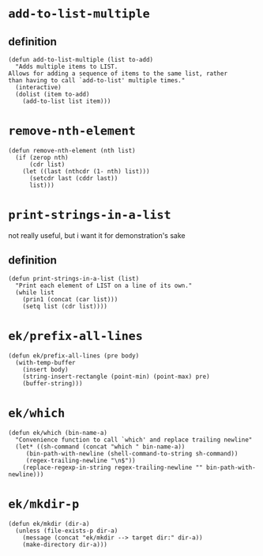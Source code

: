 #+PROPERTY: header-args :tangle (expand-file-name "~/.emacs.d/ek-el-files/ek-helper-functions.el")

* ~add-to-list-multiple~
** definition
#+BEGIN_SRC elisp 
(defun add-to-list-multiple (list to-add)
  "Adds multiple items to LIST.
Allows for adding a sequence of items to the same list, rather
than having to call `add-to-list' multiple times."
  (interactive)
  (dolist (item to-add)
    (add-to-list list item)))
#+END_SRC
** COMMENT usage
*** local binding
#+BEGIN_SRC elisp 
(let ((local-test-list '()))
  (add-to-list-multiple
   'local-test-list
   '("asdf" "asfdvsfv" "adbe"))
  (print-strings-in-a-list local-test-list))
#+END_SRC
*** global-binding
#+BEGIN_SRC elisp 
(setq global-test-list '())

(add-to-list-multiple
 'global-test-list
 '("blueberries cranberries"))
(print-strings-in-a-list '("blueberries cranberries"))
#+END_SRC
* ~remove-nth-element~
#+BEGIN_SRC elisp 
(defun remove-nth-element (nth list)
  (if (zerop nth)
      (cdr list)
    (let ((last (nthcdr (1- nth) list)))
      (setcdr last (cddr last))
      list)))
#+END_SRC
* ~print-strings-in-a-list~
not really useful, but i want it for demonstration's sake
** definition
#+BEGIN_SRC elisp 
(defun print-strings-in-a-list (list)
  "Print each element of LIST on a line of its own."
  (while list
    (prin1 (concat (car list)))
    (setq list (cdr list))))
#+END_SRC
** COMMENT usage
#+BEGIN_SRC elisp 
(setq animals '("gazelle" "giraffe" "lion" "tiger"))
(print-strings-in-a-list animals)

#+END_SRC
* ~ek/prefix-all-lines~
#+BEGIN_SRC elisp 
(defun ek/prefix-all-lines (pre body)
  (with-temp-buffer
    (insert body)
    (string-insert-rectangle (point-min) (point-max) pre)
    (buffer-string)))
#+END_SRC
* ~ek/which~
#+BEGIN_SRC elisp 
(defun ek/which (bin-name-a)
  "Convenience function to call `which' and replace trailing newline"
  (let* ((sh-command (concat "which " bin-name-a))
	 (bin-path-with-newline (shell-command-to-string sh-command))
	 (regex-trailing-newline "\n$"))
    (replace-regexp-in-string regex-trailing-newline "" bin-path-with-newline)))
#+END_SRC

* ~ek/mkdir-p~
#+BEGIN_SRC elisp 
(defun ek/mkdir (dir-a)
  (unless (file-exists-p dir-a)
    (message (concat "ek/mkdir --> target dir:" dir-a))
    (make-directory dir-a)))
#+END_SRC
